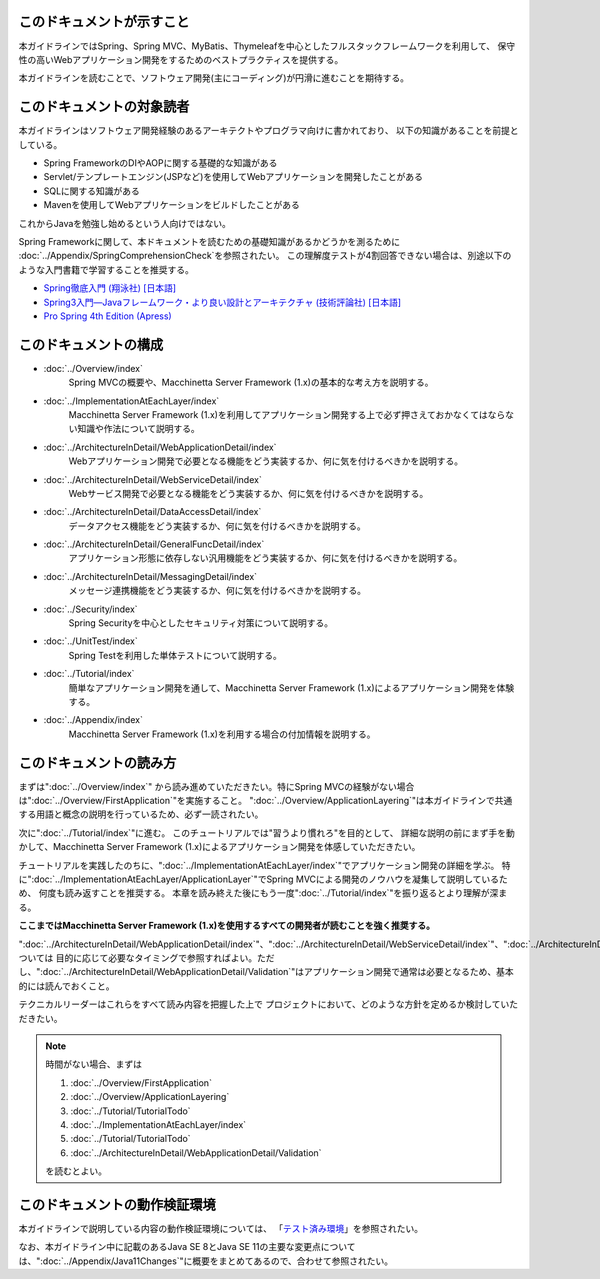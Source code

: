 このドキュメントが示すこと
================================================================================

本ガイドラインではSpring、Spring MVC、MyBatis、Thymeleafを中心としたフルスタックフレームワークを利用して、
保守性の高いWebアプリケーション開発をするためのベストプラクティスを提供する。

本ガイドラインを読むことで、ソフトウェア開発(主にコーディング)が円滑に進むことを期待する。

.. _TargetReadersOfThisDocument:

このドキュメントの対象読者
================================================================================

本ガイドラインはソフトウェア開発経験のあるアーキテクトやプログラマ向けに書かれており、
以下の知識があることを前提としている。

* Spring FrameworkのDIやAOPに関する基礎的な知識がある
* Servlet/テンプレートエンジン(JSPなど)を使用してWebアプリケーションを開発したことがある
* SQLに関する知識がある
* Mavenを使用してWebアプリケーションをビルドしたことがある

これからJavaを勉強し始めるという人向けではない。

Spring Frameworkに関して、本ドキュメントを読むための基礎知識があるかどうかを測るために
\ :doc:`../Appendix/SpringComprehensionCheck`\ を参照されたい。
この理解度テストが4割回答できない場合は、別途以下のような入門書籍で学習することを推奨する。

* `Spring徹底入門 (翔泳社) [日本語] <http://www.shoeisha.co.jp/book/detail/9784798142470>`_
* `Spring3入門—Javaフレームワーク・より良い設計とアーキテクチャ (技術評論社) [日本語] <http://gihyo.jp/book/2012/978-4-7741-5380-3>`_
* `Pro Spring 4th Edition (Apress) <http://www.apress.com/9781430261513>`_

このドキュメントの構成
================================================================================

* \ :doc:`../Overview/index`\ 
    Spring MVCの概要や、Macchinetta Server Framework (1.x)の基本的な考え方を説明する。
* \ :doc:`../ImplementationAtEachLayer/index`\ 
    Macchinetta Server Framework (1.x)を利用してアプリケーション開発する上で必ず押さえておかなくてはならない知識や作法について説明する。
* \ :doc:`../ArchitectureInDetail/WebApplicationDetail/index`\
    Webアプリケーション開発で必要となる機能をどう実装するか、何に気を付けるべきかを説明する。
* \ :doc:`../ArchitectureInDetail/WebServiceDetail/index`\
    Webサービス開発で必要となる機能をどう実装するか、何に気を付けるべきかを説明する。
* \ :doc:`../ArchitectureInDetail/DataAccessDetail/index`\
    データアクセス機能をどう実装するか、何に気を付けるべきかを説明する。
* \ :doc:`../ArchitectureInDetail/GeneralFuncDetail/index`\
    アプリケーション形態に依存しない汎用機能をどう実装するか、何に気を付けるべきかを説明する。
* \ :doc:`../ArchitectureInDetail/MessagingDetail/index`\
    メッセージ連携機能をどう実装するか、何に気を付けるべきかを説明する。
* \ :doc:`../Security/index`\
    Spring Securityを中心としたセキュリティ対策について説明する。
* \ :doc:`../UnitTest/index`\
    Spring Testを利用した単体テストについて説明する。
* \ :doc:`../Tutorial/index`\
    簡単なアプリケーション開発を通して、Macchinetta Server Framework (1.x)によるアプリケーション開発を体験する。
* \ :doc:`../Appendix/index`\
    Macchinetta Server Framework (1.x)を利用する場合の付加情報を説明する。

このドキュメントの読み方
================================================================================

まずは"\ :doc:`../Overview/index`\ "
から読み進めていただきたい。特にSpring MVCの経験がない場合は"\ :doc:`../Overview/FirstApplication`\ "を実施すること。
"\ :doc:`../Overview/ApplicationLayering`\ "は本ガイドラインで共通する用語と概念の説明を行っているため、必ず一読されたい。

次に"\ :doc:`../Tutorial/index`\ "に進む。
このチュートリアルでは"習うより慣れろ"を目的として、
詳細な説明の前にまず手を動かして、Macchinetta Server Framework (1.x)によるアプリケーション開発を体感していただきたい。

チュートリアルを実践したのちに、"\ :doc:`../ImplementationAtEachLayer/index`\ "でアプリケーション開発の詳細を学ぶ。
特に"\ :doc:`../ImplementationAtEachLayer/ApplicationLayer`\ "でSpring MVCによる開発のノウハウを凝集して説明しているため、
何度も読み返すことを推奨する。
本章を読み終えた後にもう一度"\ :doc:`../Tutorial/index`\ "を振り返るとより理解が深まる。

**ここまではMacchinetta Server Framework (1.x)を使用するすべての開発者が読むことを強く推奨する。**

"\ :doc:`../ArchitectureInDetail/WebApplicationDetail/index`\ "、"\ :doc:`../ArchitectureInDetail/WebServiceDetail/index`\ "、"\ :doc:`../ArchitectureInDetail/DataAccessDetail/index`\ "、"\ :doc:`../ArchitectureInDetail/GeneralFuncDetail/index`\ "、"\ :doc:`../ArchitectureInDetail/MessagingDetail/index`\ "、"\ :doc:`../Security/index`\ "については
目的に応じて必要なタイミングで参照すればよい。ただし、":doc:`../ArchitectureInDetail/WebApplicationDetail/Validation`"はアプリケーション開発で通常は必要となるため、基本的には読んでおくこと。

テクニカルリーダーはこれらをすべて読み内容を把握した上で
プロジェクトにおいて、どのような方針を定めるか検討していただきたい。


.. note::

    時間がない場合、まずは
    
    #. \ :doc:`../Overview/FirstApplication`\ 
    #. \ :doc:`../Overview/ApplicationLayering`\ 
    #. \ :doc:`../Tutorial/TutorialTodo`\ 
    #. \ :doc:`../ImplementationAtEachLayer/index`\ 
    #. \ :doc:`../Tutorial/TutorialTodo`\ 
    #. \ :doc:`../ArchitectureInDetail/WebApplicationDetail/Validation`\ 
    
    を読むとよい。

このドキュメントの動作検証環境
================================================================================

本ガイドラインで説明している内容の動作検証環境については、
「\ `テスト済み環境 <https://github.com/Macchinetta/spring-functionaltest/wiki/Tested-Environment>`_\」を参照されたい。

なお、本ガイドライン中に記載のあるJava SE 8とJava SE 11の主要な変更点については、":doc:`../Appendix/Java11Changes`"に概要をまとめてあるので、合わせて参照されたい。


.. raw:: latex

   \newpage

